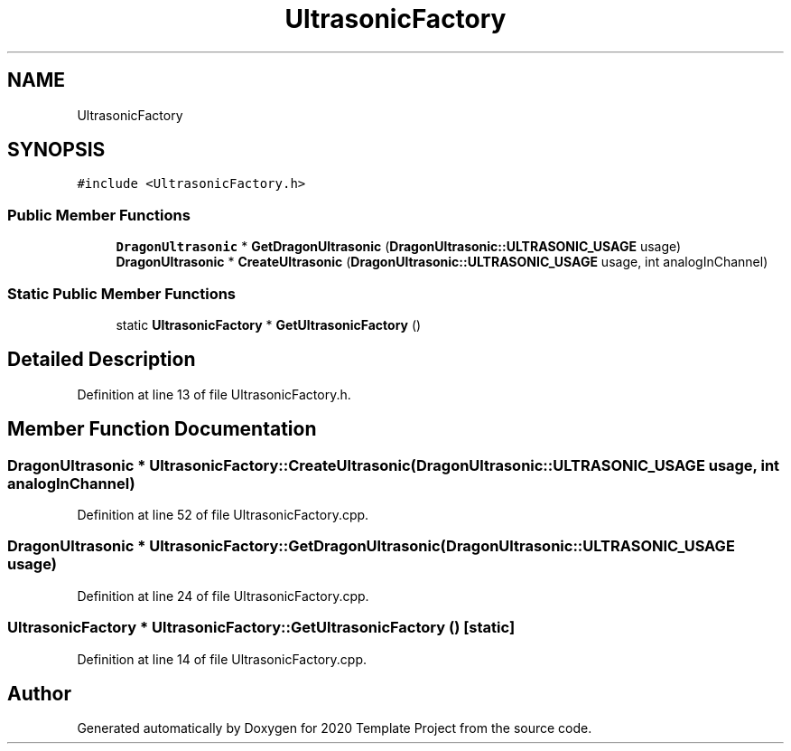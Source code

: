.TH "UltrasonicFactory" 3 "Thu Oct 31 2019" "2020 Template Project" \" -*- nroff -*-
.ad l
.nh
.SH NAME
UltrasonicFactory
.SH SYNOPSIS
.br
.PP
.PP
\fC#include <UltrasonicFactory\&.h>\fP
.SS "Public Member Functions"

.in +1c
.ti -1c
.RI "\fBDragonUltrasonic\fP * \fBGetDragonUltrasonic\fP (\fBDragonUltrasonic::ULTRASONIC_USAGE\fP usage)"
.br
.ti -1c
.RI "\fBDragonUltrasonic\fP * \fBCreateUltrasonic\fP (\fBDragonUltrasonic::ULTRASONIC_USAGE\fP usage, int analogInChannel)"
.br
.in -1c
.SS "Static Public Member Functions"

.in +1c
.ti -1c
.RI "static \fBUltrasonicFactory\fP * \fBGetUltrasonicFactory\fP ()"
.br
.in -1c
.SH "Detailed Description"
.PP 
Definition at line 13 of file UltrasonicFactory\&.h\&.
.SH "Member Function Documentation"
.PP 
.SS "\fBDragonUltrasonic\fP * UltrasonicFactory::CreateUltrasonic (\fBDragonUltrasonic::ULTRASONIC_USAGE\fP usage, int analogInChannel)"

.PP
Definition at line 52 of file UltrasonicFactory\&.cpp\&.
.SS "\fBDragonUltrasonic\fP * UltrasonicFactory::GetDragonUltrasonic (\fBDragonUltrasonic::ULTRASONIC_USAGE\fP usage)"

.PP
Definition at line 24 of file UltrasonicFactory\&.cpp\&.
.SS "\fBUltrasonicFactory\fP * UltrasonicFactory::GetUltrasonicFactory ()\fC [static]\fP"

.PP
Definition at line 14 of file UltrasonicFactory\&.cpp\&.

.SH "Author"
.PP 
Generated automatically by Doxygen for 2020 Template Project from the source code\&.

